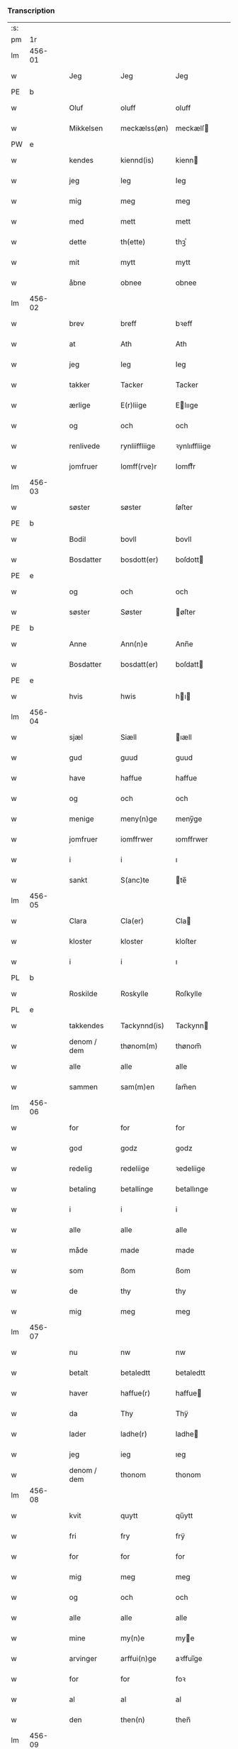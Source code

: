 *** Transcription
| :s: |        |   |   |             |   |               |               |   |   |   |   |     |   |   |   |        |
| pm  |     1r |   |   |             |   |               |               |   |   |   |   |     |   |   |   |        |
| lm  | 456-01 |   |   |             |   |               |               |   |   |   |   |     |   |   |   |        |
| w   |        |   |   | Jeg         |   | Jeg           | Jeg           |   |   |   |   | dan |   |   |   | 456-01 |
| PE  |      b |   |   |             |   |               |               |   |   |   |   |     |   |   |   |        |
| w   |        |   |   | Oluf        |   | oluff         | oluff         |   |   |   |   | dan |   |   |   | 456-01 |
| w   |        |   |   | Mikkelsen   |   | meckælss(øn)  | meckælſ      |   |   |   |   | dan |   |   |   | 456-01 |
| PW  |      e |   |   |             |   |               |               |   |   |   |   |     |   |   |   |        |
| w   |        |   |   | kendes      |   | kiennd(is)    | kienn        |   |   |   |   | dan |   |   |   | 456-01 |
| w   |        |   |   | jeg         |   | Ieg           | Ieg           |   |   |   |   | dan |   |   |   | 456-01 |
| w   |        |   |   | mig         |   | meg           | meg           |   |   |   |   | dan |   |   |   | 456-01 |
| w   |        |   |   | med         |   | mett          | mett          |   |   |   |   | dan |   |   |   | 456-01 |
| w   |        |   |   | dette       |   | th(ette)      | thꝫͤ           |   |   |   |   | dan |   |   |   | 456-01 |
| w   |        |   |   | mit         |   | mytt          | mytt          |   |   |   |   | dan |   |   |   | 456-01 |
| w   |        |   |   | åbne        |   | obnee         | obnee         |   |   |   |   | dan |   |   |   | 456-01 |
| lm  | 456-02 |   |   |             |   |               |               |   |   |   |   |     |   |   |   |        |
| w   |        |   |   | brev        |   | breff         | bꝛeff         |   |   |   |   | dan |   |   |   | 456-02 |
| w   |        |   |   | at          |   | Ath           | Ath           |   |   |   |   | dan |   |   |   | 456-02 |
| w   |        |   |   | jeg         |   | Ieg           | Ieg           |   |   |   |   | dan |   |   |   | 456-02 |
| w   |        |   |   | takker      |   | Tacker        | Tacker        |   |   |   |   | dan |   |   |   | 456-02 |
| w   |        |   |   | ærlige      |   | E(r)liige     | Elııge       |   |   |   |   | dan |   |   |   | 456-02 |
| w   |        |   |   | og          |   | och           | och           |   |   |   |   | dan |   |   |   | 456-02 |
| w   |        |   |   | renlivede   |   | rynliiffliige | ꝛynlııffliige |   |   |   |   | dan |   |   |   | 456-02 |
| w   |        |   |   | jomfruer    |   | Iomff(rve)r   | Iomffͮr        |   |   |   |   | dan |   |   |   | 456-02 |
| lm  | 456-03 |   |   |             |   |               |               |   |   |   |   |     |   |   |   |        |
| w   |        |   |   | søster      |   | søster        | ſøſter        |   |   |   |   | dan |   |   |   | 456-03 |
| PE  |      b |   |   |             |   |               |               |   |   |   |   |     |   |   |   |        |
| w   |        |   |   | Bodil       |   | bovll         | bovll         |   |   |   |   | dan |   |   |   | 456-03 |
| w   |        |   |   | Bosdatter   |   | bosdott(er)   | boſdott      |   |   |   |   | dan |   |   |   | 456-03 |
| PE  |      e |   |   |             |   |               |               |   |   |   |   |     |   |   |   |        |
| w   |        |   |   | og          |   | och           | och           |   |   |   |   | dan |   |   |   | 456-03 |
| w   |        |   |   | søster      |   | Søster        | øſter        |   |   |   |   | dan |   |   |   | 456-03 |
| PE  |      b |   |   |             |   |               |               |   |   |   |   |     |   |   |   |        |
| w   |        |   |   | Anne        |   | Ann(n)e       | Ann̅e          |   |   |   |   | dan |   |   |   | 456-03 |
| w   |        |   |   | Bosdatter   |   | bosdatt(er)   | boſdatt      |   |   |   |   | dan |   |   |   | 456-03 |
| PE  |      e |   |   |             |   |               |               |   |   |   |   |     |   |   |   |        |
| w   |        |   |   | hvis        |   | hwis          | hı          |   |   |   |   | dan |   |   |   | 456-03 |
| lm  | 456-04 |   |   |             |   |               |               |   |   |   |   |     |   |   |   |        |
| w   |        |   |   | sjæl        |   | Siæll         | ıæll         |   |   |   |   | dan |   |   |   | 456-04 |
| w   |        |   |   | gud         |   | guud          | guud          |   |   |   |   | dan |   |   |   | 456-04 |
| w   |        |   |   | have        |   | haffue        | haffue        |   |   |   |   | dan |   |   |   | 456-04 |
| w   |        |   |   | og          |   | och           | och           |   |   |   |   | dan |   |   |   | 456-04 |
| w   |        |   |   | menige      |   | meny(n)ge     | meny̅ge        |   |   |   |   | dan |   |   |   | 456-04 |
| w   |        |   |   | jomfruer    |   | iomffrwer     | ıomffrwer     |   |   |   |   | dan |   |   |   | 456-04 |
| w   |        |   |   | i           |   | i             | ı             |   |   |   |   | dan |   |   |   | 456-04 |
| w   |        |   |   | sankt       |   | S(anc)te      | te̅           |   |   |   |   | dan |   |   |   | 456-04 |
| lm  | 456-05 |   |   |             |   |               |               |   |   |   |   |     |   |   |   |        |
| w   |        |   |   | Clara       |   | Cla(er)       | Cla          |   |   |   |   | dan |   |   |   | 456-05 |
| w   |        |   |   | kloster     |   | kloster       | kloſter       |   |   |   |   | dan |   |   |   | 456-05 |
| w   |        |   |   | i           |   | i             | ı             |   |   |   |   | dan |   |   |   | 456-05 |
| PL  |      b |   |   |             |   |               |               |   |   |   |   |     |   |   |   |        |
| w   |        |   |   | Roskilde    |   | Roskylle      | Roſkylle      |   |   |   |   | dan |   |   |   | 456-05 |
| PL  |      e |   |   |             |   |               |               |   |   |   |   |     |   |   |   |        |
| w   |        |   |   | takkendes   |   | Tackynnd(is)  | Tackynn      |   |   |   |   | dan |   |   |   | 456-05 |
| w   |        |   |   | denom / dem |   | thønom(m)     | thønom̅        |   |   |   |   | dan |   |   |   | 456-05 |
| w   |        |   |   | alle        |   | alle          | alle          |   |   |   |   | dan |   |   |   | 456-05 |
| w   |        |   |   | sammen      |   | sam(m)en      | ſam̅en         |   |   |   |   | dan |   |   |   | 456-05 |
| lm  | 456-06 |   |   |             |   |               |               |   |   |   |   |     |   |   |   |        |
| w   |        |   |   | for         |   | for           | for           |   |   |   |   | dan |   |   |   | 456-06 |
| w   |        |   |   | god         |   | godz          | godz          |   |   |   |   | dan |   |   |   | 456-06 |
| w   |        |   |   | redelig     |   | redeliige     | ꝛedeliige     |   |   |   |   | dan |   |   |   | 456-06 |
| w   |        |   |   | betaling    |   | betallinge    | betallınge    |   |   |   |   | dan |   |   |   | 456-06 |
| w   |        |   |   | i           |   | i             | i             |   |   |   |   | dan |   |   |   | 456-06 |
| w   |        |   |   | alle        |   | alle          | alle          |   |   |   |   | dan |   |   |   | 456-06 |
| w   |        |   |   | måde        |   | made          | made          |   |   |   |   | dan |   |   |   | 456-06 |
| w   |        |   |   | som         |   | ßom           | ßom           |   |   |   |   | dan |   |   |   | 456-06 |
| w   |        |   |   | de          |   | thy           | thy           |   |   |   |   | dan |   |   |   | 456-06 |
| w   |        |   |   | mig         |   | meg           | meg           |   |   |   |   | dan |   |   |   | 456-06 |
| lm  | 456-07 |   |   |             |   |               |               |   |   |   |   |     |   |   |   |        |
| w   |        |   |   | nu          |   | nw            | nw            |   |   |   |   | dan |   |   |   | 456-07 |
| w   |        |   |   | betalt      |   | betaledtt     | betaledtt     |   |   |   |   | dan |   |   |   | 456-07 |
| w   |        |   |   | haver       |   | haffue(r)     | haffue       |   |   |   |   | dan |   |   |   | 456-07 |
| w   |        |   |   | da          |   | Thy           | Thÿ           |   |   |   |   | dan |   |   |   | 456-07 |
| w   |        |   |   | lader       |   | ladhe(r)      | ladhe        |   |   |   |   | dan |   |   |   | 456-07 |
| w   |        |   |   | jeg         |   | ieg           | ıeg           |   |   |   |   | dan |   |   |   | 456-07 |
| w   |        |   |   | denom / dem |   | thonom        | thonom        |   |   |   |   | dan |   |   |   | 456-07 |
| lm  | 456-08 |   |   |             |   |               |               |   |   |   |   |     |   |   |   |        |
| w   |        |   |   | kvit        |   | quytt         | qűytt         |   |   |   |   | dan |   |   |   | 456-08 |
| w   |        |   |   | fri         |   | fry           | frÿ           |   |   |   |   | dan |   |   |   | 456-08 |
| w   |        |   |   | for         |   | for           | for           |   |   |   |   | dan |   |   |   | 456-08 |
| w   |        |   |   | mig         |   | meg           | meg           |   |   |   |   | dan |   |   |   | 456-08 |
| w   |        |   |   | og          |   | och           | och           |   |   |   |   | dan |   |   |   | 456-08 |
| w   |        |   |   | alle        |   | alle          | alle          |   |   |   |   | dan |   |   |   | 456-08 |
| w   |        |   |   | mine        |   | my(n)e        | mye          |   |   |   |   | dan |   |   |   | 456-08 |
| w   |        |   |   | arvinger    |   | arffui(n)ge   | aꝛffuı̅ge      |   |   |   |   | dan |   |   |   | 456-08 |
| w   |        |   |   | for         |   | for           | foꝛ           |   |   |   |   | dan |   |   |   | 456-08 |
| w   |        |   |   | al          |   | al            | al            |   |   |   |   | dan |   |   |   | 456-08 |
| w   |        |   |   | den         |   | then(n)       | then̅          |   |   |   |   | dan |   |   |   | 456-08 |
| lm  | 456-09 |   |   |             |   |               |               |   |   |   |   |     |   |   |   |        |
| w   |        |   |   | den         |   | ⸡then(n)⸠     | ⸡then̅⸠        |   |   |   |   | dan |   |   |   | 456-09 |
| w   |        |   |   | gæld        |   | gield         | gıeld         |   |   |   |   | dan |   |   |   | 456-09 |
| w   |        |   |   | og          |   | oc            | oc            |   |   |   |   | dan |   |   |   | 456-09 |
| w   |        |   |   | handel      |   | handell       | handell       |   |   |   |   | dan |   |   |   | 456-09 |
| w   |        |   |   | som         |   | som           | ſom           |   |   |   |   | dan |   |   |   | 456-09 |
| w   |        |   |   | søster      |   | søster        | ſøſter        |   |   |   |   | dan |   |   |   | 456-09 |
| PE  |      b |   |   |             |   |               |               |   |   |   |   |     |   |   |   |        |
| w   |        |   |   | Bodil       |   | bol           | bol           |   |   |   |   | dan |   |   |   | 456-09 |
| w   |        |   |   | Bosdatter   |   | bosdatt(er)   | boſdatt      |   |   |   |   | dan |   |   |   | 456-09 |
| PE  |      e |   |   |             |   |               |               |   |   |   |   |     |   |   |   |        |
| w   |        |   |   | og          |   | och           | och           |   |   |   |   | dan |   |   |   | 456-09 |
| lm  | 456-10 |   |   |             |   |               |               |   |   |   |   |     |   |   |   |        |
| w   |        |   |   | jeg         |   | ieg           | ıeg           |   |   |   |   | dan |   |   |   | 456-10 |
| w   |        |   |   | havde       |   | haffde        | haffde        |   |   |   |   | dan |   |   |   | 456-10 |
| w   |        |   |   | samme       |   | sam(m)e       | ſam̅e          |   |   |   |   | dan |   |   |   | 456-10 |
| w   |        |   |   | så          |   | ßaa           | ßaa           |   |   |   |   | dan |   |   |   | 456-10 |
| w   |        |   |   | første      |   | første        | føꝛſte        |   |   |   |   | dan |   |   |   | 456-10 |
| w   |        |   |   | tid         |   | thyd          | thyd          |   |   |   |   | dan |   |   |   | 456-10 |
| w   |        |   |   | og          |   | oc            | oc            |   |   |   |   | dan |   |   |   | 456-10 |
| w   |        |   |   | til         |   | tiill         | tiill         |   |   |   |   | dan |   |   |   | 456-10 |
| w   |        |   |   | denne       |   | thenn(n)e     | thenn̅e        |   |   |   |   | dan |   |   |   | 456-10 |
| w   |        |   |   | dag         |   | dag           | dag           |   |   |   |   | dan |   |   |   | 456-10 |
| lm  | 456-11 |   |   |             |   |               |               |   |   |   |   |     |   |   |   |        |
| w   |        |   |   | til         |   | Thyll         | Thyll         |   |   |   |   | dan |   |   |   | 456-11 |
| w   |        |   |   | ydermere    |   | yd(er)mer(e)  | ydmer       |   |   |   |   | dan |   |   |   | 456-11 |
| w   |        |   |   | vidnesbyrd  |   | vynæ(r)byrdt  | vynæbyrdt    |   |   |   |   | dan |   |   |   | 456-11 |
| w   |        |   |   | trykker     |   | Trøcker       | Tꝛøcker       |   |   |   |   | dan |   |   |   | 456-11 |
| w   |        |   |   | jeg         |   | ieg           | ıeg           |   |   |   |   | dan |   |   |   | 456-11 |
| w   |        |   |   | mit         |   | mytt          | mytt          |   |   |   |   | dan |   |   |   | 456-11 |
| w   |        |   |   | segl        |   | syngetz       | yngetz       |   |   |   |   | dan |   |   |   | 456-11 |
| lm  | 456-12 |   |   |             |   |               |               |   |   |   |   |     |   |   |   |        |
| w   |        |   |   | neden       |   | neden(n)      | neden        |   |   |   |   | dan |   |   |   | 456-12 |
| w   |        |   |   | på          |   | paa           | paa           |   |   |   |   | dan |   |   |   | 456-12 |
| w   |        |   |   | dette       |   | th(ette)      | thꝫͤ           |   |   |   |   | dan |   |   |   | 456-12 |
| w   |        |   |   | mit         |   | mytt          | mytt          |   |   |   |   | dan |   |   |   | 456-12 |
| w   |        |   |   | åbne        |   | obne          | obne          |   |   |   |   | dan |   |   |   | 456-12 |
| w   |        |   |   | brev        |   | breff         | bꝛeff         |   |   |   |   | dan |   |   |   | 456-12 |
| w   |        |   |   |             |   | An(n)o        | Ann̅o          |   |   |   |   | lat |   |   |   | 456-12 |
| w   |        |   |   |             |   | dom(in)i      | domı          |   |   |   |   | lat |   |   |   | 456-12 |
| lm  | 456-13 |   |   |             |   |               |               |   |   |   |   |     |   |   |   |        |
| n   |        |   |   |             |   | mdxxxx        | dxxxx        |   |   |   |   | lat |   |   |   | 456-13 |
| :e: |        |   |   |             |   |               |               |   |   |   |   |     |   |   |   |        |
